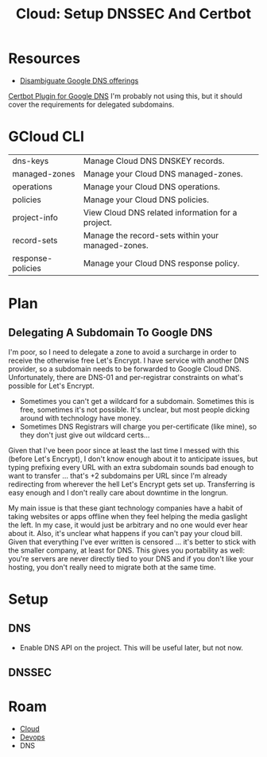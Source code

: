 :PROPERTIES:
:ID:       2dae92fb-29f6-4714-ba86-9654c8d0795a
:END:
#+TITLE: Cloud: Setup DNSSEC And Certbot
#+CATEGORY: slips
#+TAGS:

* Resources
+ [[https://cloud.google.com/dns/docs/best-practices#dns-concepts][Disambiguate Google DNS offerings]]

[[https://certbot-dns-google.readthedocs.io/en/stable/][Certbot Plugin for Google DNS]] I'm probably not using this, but it should cover
the requirements for delegated subdomains.

* GCloud CLI

| dns-keys          | Manage Cloud DNS DNSKEY records.                  |
| managed-zones     | Manage your Cloud DNS managed-zones.              |
| operations        | Manage your Cloud DNS operations.                 |
| policies          | Manage your Cloud DNS policies.                   |
| project-info      | View Cloud DNS related information for a project. |
| record-sets       | Manage the record-sets within your managed-zones. |
| response-policies | Manage your Cloud DNS response policy.            |

* Plan


** Delegating A Subdomain To Google DNS

I'm poor, so I need to delegate a zone to avoid a surcharge in order to receive
the otherwise free Let's Encrypt. I have service with another DNS provider, so a
subdomain needs to be forwarded to Google Cloud DNS. Unfortunately, there are
DNS-01 and per-registrar constraints on what's possible for Let's Encrypt.

+ Sometimes you can't get a wildcard for a subdomain. Sometimes this is free,
  sometimes it's not possible. It's unclear, but most people dicking around with
  technology have money.
+ Sometimes DNS Registrars will charge you per-certificate (like mine), so they
  don't just give out wildcard certs...

Given that I've been poor since at least the last time I messed with this
(before Let's Encrypt), I don't know enough about it to anticipate issues, but
typing prefixing every URL with an extra subdomain sounds bad enough to want to
transfer ... that's +2 subdomains per URL since I'm already redirecting from
wherever the hell Let's Encrypt gets set up. Transferring is easy enough and I
don't really care about downtime in the longrun.

My main issue is that these giant technology companies have a habit of taking
websites or apps offline when they feel helping the media gaslight the left. In
my case, it would just be arbitrary and no one would ever hear about it. Also,
it's unclear what happens if you can't pay your cloud bill. Given that
everything I've ever written is censored ... it's better to stick with the
smaller company, at least for DNS. This gives you portability as well: you're
servers are never directly tied to your DNS and if you don't like your hosting,
you don't really need to migrate both at the same time.

* Setup

** DNS


+ Enable DNS API on the project. This will be useful later, but not now.

** DNSSEC

* Roam
+ [[id:8a6898ca-2c09-47aa-9a34-a74a78f6f823][Cloud]]
+ [[id:ac2a1ae4-a695-4226-91f0-8386dc4d9b07][Devops]]
+ DNS
